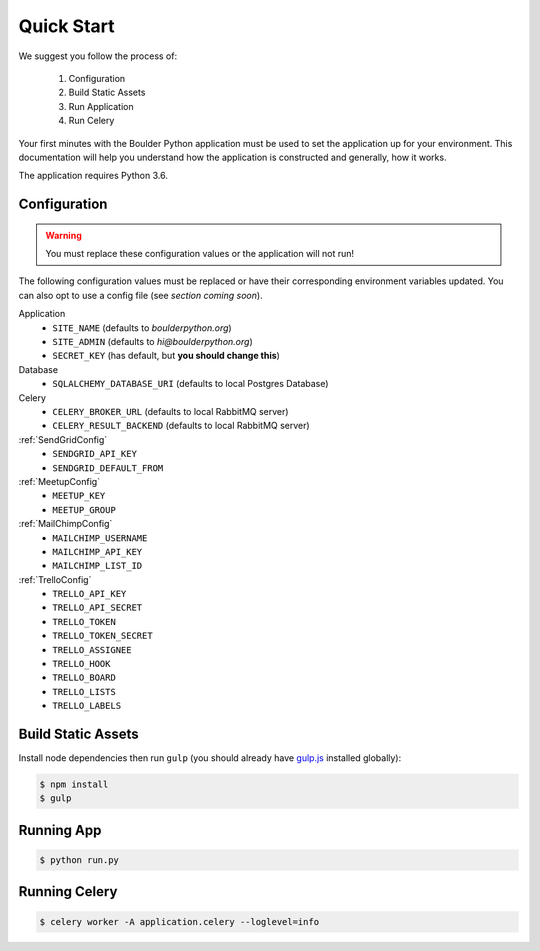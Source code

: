 .. _quickstart:

Quick Start
================

We suggest you follow the process of:

    #. Configuration
    #. Build Static Assets
    #. Run Application
    #. Run Celery

Your first minutes with the Boulder Python application must be used to set the application
up for your environment. This documentation will help you understand how the application
is constructed and generally, how it works.

The application requires Python 3.6.


Configuration
-------------

.. warning:: You must replace these configuration values or the application will not run!

The following configuration values must be replaced or have their corresponding environment variables updated.
You can also opt to use a config file (see `section coming soon`).

Application
    - ``SITE_NAME`` (defaults to `boulderpython.org`)
    - ``SITE_ADMIN`` (defaults to `hi@boulderpython.org`)
    - ``SECRET_KEY`` (has default, but **you should change this**)

Database
    - ``SQLALCHEMY_DATABASE_URI`` (defaults to local Postgres Database)

Celery
    - ``CELERY_BROKER_URL`` (defaults to local RabbitMQ server)
    - ``CELERY_RESULT_BACKEND`` (defaults to local RabbitMQ server)

:ref:`SendGridConfig`
    - ``SENDGRID_API_KEY``
    - ``SENDGRID_DEFAULT_FROM``

:ref:`MeetupConfig`
    - ``MEETUP_KEY``
    - ``MEETUP_GROUP``

:ref:`MailChimpConfig`
    -  ``MAILCHIMP_USERNAME``
    -  ``MAILCHIMP_API_KEY``
    -  ``MAILCHIMP_LIST_ID``

:ref:`TrelloConfig`
    - ``TRELLO_API_KEY``
    - ``TRELLO_API_SECRET``
    - ``TRELLO_TOKEN``
    - ``TRELLO_TOKEN_SECRET``
    - ``TRELLO_ASSIGNEE``
    - ``TRELLO_HOOK``
    - ``TRELLO_BOARD``
    - ``TRELLO_LISTS``
    - ``TRELLO_LABELS``


Build Static Assets
-------------------

Install node dependencies then run ``gulp`` (you should already have `gulp.js`_ installed globally):

.. code-block:: bash

    $ npm install
    $ gulp



Running App
-----------

.. code-block:: bash

    $ python run.py


Running Celery
--------------

.. code-block:: bash

    $ celery worker -A application.celery --loglevel=info



.. _gulp.js: https://gulpjs.com/